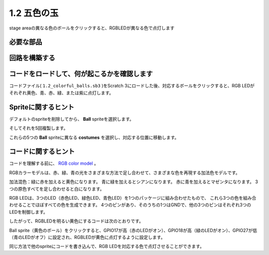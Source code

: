 1.2 五色の玉
=====================

stage areaの異なる色のボールをクリックすると、RGBLEDが異なる色で点灯します

.. image:: media/1.2_header.png

必要な部品
-----------------------

.. image:: media/1.2_list.png

回路を構築する
---------------------

.. image:: media/1.2_image61.png


コードをロードして、何が起こるかを確認します
--------------------------------------------


コードファイル( ``1.2_colorful_balls.sb3`` )をScratch 3にロードした後、対応するボールをクリックすると、RGB LEDがそれぞれ黄色、青、赤、緑、または紫に点灯します。

Spriteに関するヒント
--------------------


デフォルトのspriteを削除してから、 **Ball** spriteを選択します。

.. image:: media/1.2_ball.png

そしてそれを5回複製します。

.. image:: media/1.2_duplicate_ball.png

これらの5つの **Ball** spriteに異なる **costumes** を選択し、対応する位置に移動します。

.. image:: media/1.2_rgb1.png

コードに関するヒント
--------------------


コードを理解する前に、 `RGB color model <https://en.wikipedia.org/wiki/RGB_color_model>`_ 。

RGBカラーモデルは、赤、緑、青の光をさまざまな方法で足し合わせて、さまざまな色を再現する加法色モデルです。

加法混色：緑に赤を加えると黄色になります。 青に緑を加えるとシアンになります。 赤に青を加えるとマゼンタになります。 3つの原色すべてを足し合わせると白になります。

.. image:: media/1.2_rgb_addition.png
  :width: 400

RGB LEDは、3つのLED（赤色LED、緑色LED、青色LED）を1つのパッケージに組み合わせたもので、
これら3つの色を組み合わせることでほぼすべての色を生成できます。 
4つのピンがあり、そのうちの1つはGNDで、他の3つのピンはそれぞれ3つのLEDを制御します。

したがって、RGBLEDを明るい黄色にするコードは次のとおりです。

.. image:: media/1.2_rgb3.png


Ball sprite（黄色のボール）をクリックすると、GPIO17が高（赤のLEDがオン）、GPIO18が高（緑のLEDがオン）、GPIO27が低（青のLEDがオフ）に設定され、RGBLEDが黄色に点灯するように設定します。

同じ方法で他のspriteにコードを書き込んで、RGB LEDを対応する色で点灯させることができます。
